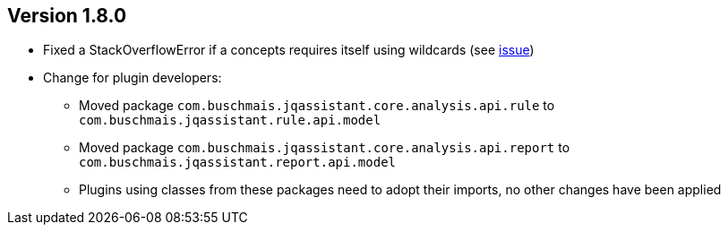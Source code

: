 //
//
//
ifndef::jqa-in-manual[== Version 1.8.0]
ifdef::jqa-in-manual[== Core Framework 1.8.0]

* Fixed a StackOverflowError if a concepts requires itself using wildcards (see https://github.com/jQAssistant/jqa-core-framework/issues/29[issue])
* Change for plugin developers:
** Moved package `com.buschmais.jqassistant.core.analysis.api.rule` to `com.buschmais.jqassistant.rule.api.model`
** Moved package `com.buschmais.jqassistant.core.analysis.api.report` to `com.buschmais.jqassistant.report.api.model`
** Plugins using classes from these packages need to adopt their imports, no other changes have been applied

